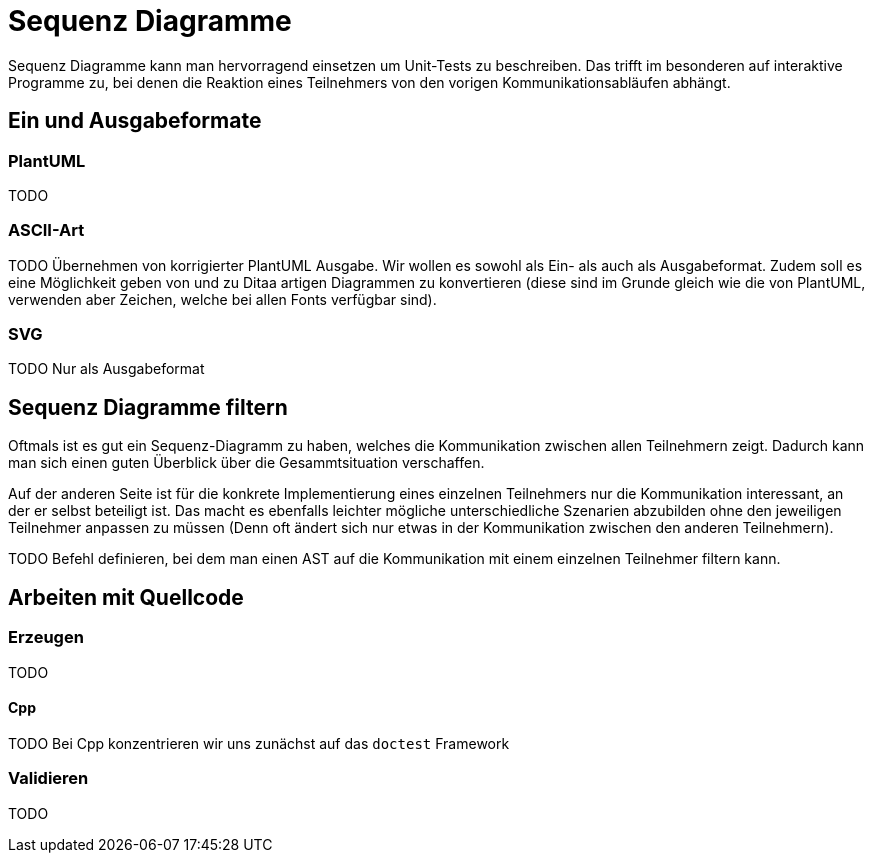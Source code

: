 Sequenz Diagramme
=================

Sequenz Diagramme kann man hervorragend einsetzen um Unit-Tests zu
beschreiben. Das trifft im besonderen auf interaktive Programme
zu, bei denen die Reaktion eines Teilnehmers von den vorigen
Kommunikationsabläufen abhängt.

== Ein und Ausgabeformate

=== PlantUML
TODO

=== ASCII-Art
TODO Übernehmen von korrigierter PlantUML Ausgabe. Wir wollen es sowohl
     als Ein- als auch als Ausgabeformat.
     Zudem soll es eine Möglichkeit geben von und zu Ditaa artigen
     Diagrammen zu konvertieren (diese sind im Grunde gleich wie die von
     PlantUML, verwenden aber Zeichen, welche bei allen Fonts verfügbar
     sind).

=== SVG
TODO Nur als Ausgabeformat

== Sequenz Diagramme filtern
Oftmals ist es gut ein Sequenz-Diagramm zu haben, welches die
Kommunikation zwischen allen Teilnehmern zeigt. Dadurch kann man sich
einen guten Überblick über die Gesammtsituation verschaffen.

Auf der anderen Seite ist für die konkrete Implementierung eines
einzelnen Teilnehmers nur die Kommunikation interessant, an der
er selbst beteiligt ist. Das macht es ebenfalls leichter mögliche
unterschiedliche Szenarien abzubilden ohne den jeweiligen Teilnehmer
anpassen zu müssen (Denn oft ändert sich nur etwas in der Kommunikation
zwischen den anderen Teilnehmern).

TODO Befehl definieren, bei dem man einen AST auf die Kommunikation mit einem einzelnen Teilnehmer filtern kann.

== Arbeiten mit Quellcode

=== Erzeugen
TODO

==== Cpp
TODO Bei Cpp konzentrieren wir uns zunächst auf das `doctest` Framework

=== Validieren
TODO

